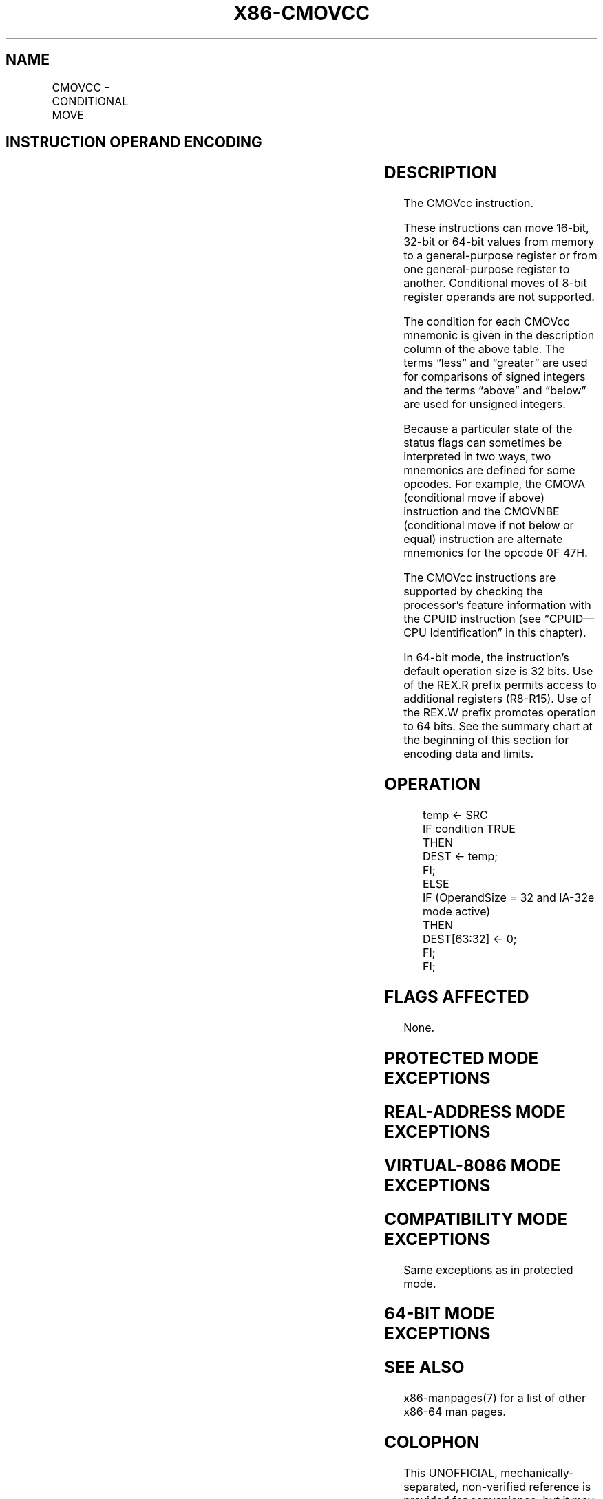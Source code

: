 .nh
.TH "X86-CMOVCC" "7" "May 2019" "TTMO" "Intel x86-64 ISA Manual"
.SH NAME
CMOVCC - CONDITIONAL MOVE
.TS
allbox;
l l l l l l 
l l l l l l .
\fB\fCOpcode\fR	\fB\fCInstruction\fR	\fB\fCOp/En\fR	\fB\fC64\-Bit Mode\fR	\fB\fCCompat/Leg Mode\fR	\fB\fCDescription\fR
0F 47 /r	CMOVA r16, r/m16	RM	Valid	Valid	Move if above (CF=0 and ZF=0).
0F 47 /r	CMOVA r32, r/m32	RM	Valid	Valid	Move if above (CF=0 and ZF=0).
REX.W + 0F 47 /r	CMOVA r64, r/m64	RM	Valid	N.E.	Move if above (CF=0 and ZF=0).
0F 43 /r	CMOVAE r16, r/m16	RM	Valid	Valid	Move if above or equal (CF=0).
0F 43 /r	CMOVAE r32, r/m32	RM	Valid	Valid	Move if above or equal (CF=0).
REX.W + 0F 43 /r	CMOVAE r64, r/m64	RM	Valid	N.E.	Move if above or equal (CF=0).
0F 42 /r	CMOVB r16, r/m16	RM	Valid	Valid	Move if below (CF=1).
0F 42 /r	CMOVB r32, r/m32	RM	Valid	Valid	Move if below (CF=1).
REX.W + 0F 42 /r	CMOVB r64, r/m64	RM	Valid	N.E.	Move if below (CF=1).
0F 46 /r	CMOVBE r16, r/m16	RM	Valid	Valid	T{
Move if below or equal (CF=1 or ZF=1).
T}
0F 46 /r	CMOVBE r32, r/m32	RM	Valid	Valid	T{
Move if below or equal (CF=1 or ZF=1).
T}
REX.W + 0F 46 /r	CMOVBE r64, r/m64	RM	Valid	N.E.	T{
Move if below or equal (CF=1 or ZF=1).
T}
0F 42 /r	CMOVC r16, r/m16	RM	Valid	Valid	Move if carry (CF=1).
0F 42 /r	CMOVC r32, r/m32	RM	Valid	Valid	Move if carry (CF=1).
REX.W + 0F 42 /r	CMOVC r64, r/m64	RM	Valid	N.E.	Move if carry (CF=1).
0F 44 /r	CMOVE r16, r/m16	RM	Valid	Valid	Move if equal (ZF=1).
0F 44 /r	CMOVE r32, r/m32	RM	Valid	Valid	Move if equal (ZF=1).
REX.W + 0F 44 /r	CMOVE r64, r/m64	RM	Valid	N.E.	Move if equal (ZF=1).
0F 4F /r	CMOVG r16, r/m16	RM	Valid	Valid	T{
Move if greater (ZF=0 and SF=OF).
T}
0F 4F /r	CMOVG r32, r/m32	RM	Valid	Valid	T{
Move if greater (ZF=0 and SF=OF).
T}
REX.W + 0F 4F /r	CMOVG r64, r/m64	RM	V/N.E.	NA	T{
Move if greater (ZF=0 and SF=OF).
T}
0F 4D /r	CMOVGE r16, r/m16	RM	Valid	Valid	T{
Move if greater or equal (SF=OF).
T}
0F 4D /r	CMOVGE r32, r/m32	RM	Valid	Valid	T{
Move if greater or equal (SF=OF).
T}
REX.W + 0F 4D /r	CMOVGE r64, r/m64	RM	Valid	N.E.	T{
Move if greater or equal (SF=OF).
T}
0F 4C /r	CMOVL r16, r/m16	RM	Valid	Valid	Move if less (SF≠ OF).
0F 4C /r	CMOVL r32, r/m32	RM	Valid	Valid	Move if less (SF≠ OF).
REX.W + 0F 4C /r	CMOVL r64, r/m64	RM	Valid	N.E.	Move if less (SF≠ OF).
0F 4E /r	CMOVLE r16, r/m16	RM	Valid	Valid	T{
Move if less or equal (ZF=1 or SF≠ OF).
T}
0F 4E /r	CMOVLE r32, r/m32	RM	Valid	Valid	T{
Move if less or equal (ZF=1 or SF≠ OF).
T}
REX.W + 0F 4E /r	CMOVLE r64, r/m64	RM	Valid	N.E.	T{
Move if less or equal (ZF=1 or SF≠ OF).
T}
0F 46 /r	CMOVNA r16, r/m16	RM	Valid	Valid	T{
Move if not above (CF=1 or ZF=1).
T}
0F 46 /r	CMOVNA r32, r/m32	RM	Valid	Valid	T{
Move if not above (CF=1 or ZF=1).
T}
REX.W + 0F 46 /r	CMOVNA r64, r/m64	RM	Valid	N.E.	T{
Move if not above (CF=1 or ZF=1).
T}
0F 42 /r	CMOVNAE r16, r/m16	RM	Valid	Valid	T{
Move if not above or equal (CF=1).
T}
0F 42 /r	CMOVNAE r32, r/m32	RM	Valid	Valid	T{
Move if not above or equal (CF=1).
T}
REX.W + 0F 42 /r	CMOVNAE r64, r/m64	RM	Valid	N.E.	T{
Move if not above or equal (CF=1).
T}
0F 43 /r	CMOVNB r16, r/m16	RM	Valid	Valid	Move if not below (CF=0).
0F 43 /r	CMOVNB r32, r/m32	RM	Valid	Valid	Move if not below (CF=0).
REX.W + 0F 43 /r	CMOVNB r64, r/m64	RM	Valid	N.E.	Move if not below (CF=0).
0F 47 /r	CMOVNBE r16, r/m16	RM	Valid	Valid	T{
Move if not below or equal (CF=0 and ZF=0).
T}
0F 47 /r	CMOVNBE r32, r/m32	RM	Valid	Valid	T{
Move if not below or equal (CF=0 and ZF=0).
T}
REX.W + 0F 47 /r	CMOVNBE r64, r/m64	RM	Valid	N.E.	T{
Move if not below or equal (CF=0 and ZF=0).
T}
0F 43 /r	CMOVNC r16, r/m16	RM	Valid	Valid	Move if not carry (CF=0).
0F 43 /r	CMOVNC r32, r/m32	RM	Valid	Valid	Move if not carry (CF=0).
REX.W + 0F 43 /r	CMOVNC r64, r/m64	RM	Valid	N.E.	Move if not carry (CF=0).
0F 45 /r	CMOVNE r16, r/m16	RM	Valid	Valid	Move if not equal (ZF=0).
0F 45 /r	CMOVNE r32, r/m32	RM	Valid	Valid	Move if not equal (ZF=0).
REX.W + 0F 45 /r	CMOVNE r64, r/m64	RM	Valid	N.E.	Move if not equal (ZF=0).
0F 4E /r	CMOVNG r16, r/m16	RM	Valid	Valid	T{
Move if not greater (ZF=1 or SF≠ OF).
T}
0F 4E /r	CMOVNG r32, r/m32	RM	Valid	Valid	T{
Move if not greater (ZF=1 or SF≠ OF).
T}
REX.W + 0F 4E /r	CMOVNG r64, r/m64	RM	Valid	N.E.	T{
Move if not greater (ZF=1 or SF≠ OF).
T}
0F 4C /r	CMOVNGE r16, r/m16	RM	Valid	Valid	T{
Move if not greater or equal (SF≠ OF).
T}
0F 4C /r	CMOVNGE r32, r/m32	RM	Valid	Valid	T{
Move if not greater or equal (SF≠ OF).
T}
REX.W + 0F 4C /r	CMOVNGE r64, r/m64	RM	Valid	N.E.	T{
Move if not greater or equal (SF≠ OF).
T}
0F 4D /r	CMOVNL r16, r/m16	RM	Valid	Valid	Move if not less (SF=OF).
0F 4D /r	CMOVNL r32, r/m32	RM	Valid	Valid	Move if not less (SF=OF).
REX.W + 0F 4D /r	CMOVNL r64, r/m64	RM	Valid	N.E.	Move if not less (SF=OF).
0F 4F /r	CMOVNLE r16, r/m16	RM	Valid	Valid	T{
Move if not less or equal (ZF=0 and SF=OF).
T}
0F 4F /r	CMOVNLE r32, r/m32	RM	Valid	Valid	T{
Move if not less or equal (ZF=0 and SF=OF).
T}
REX.W + 0F 4F /r	CMOVNLE r64, r/m64	RM	Valid	N.E.	T{
Move if not less or equal (ZF=0 and SF=OF).
T}
0F 41 /r	CMOVNO r16, r/m16	RM	Valid	Valid	Move if not overflow (OF=0).
0F 41 /r	CMOVNO r32, r/m32	RM	Valid	Valid	Move if not overflow (OF=0).
REX.W + 0F 41 /r	CMOVNO r64, r/m64	RM	Valid	N.E.	Move if not overflow (OF=0).
0F 4B /r	CMOVNP r16, r/m16	RM	Valid	Valid	Move if not parity (PF=0).
0F 4B /r	CMOVNP r32, r/m32	RM	Valid	Valid	Move if not parity (PF=0).
REX.W + 0F 4B /r	CMOVNP r64, r/m64	RM	Valid	N.E.	Move if not parity (PF=0).
0F 49 /r	CMOVNS r16, r/m16	RM	Valid	Valid	Move if not sign (SF=0).
0F 49 /r	CMOVNS r32, r/m32	RM	Valid	Valid	Move if not sign (SF=0).
REX.W + 0F 49 /r	CMOVNS r64, r/m64	RM	Valid	N.E.	Move if not sign (SF=0).
0F 45 /r	CMOVNZ r16, r/m16	RM	Valid	Valid	Move if not zero (ZF=0).
0F 45 /r	CMOVNZ r32, r/m32	RM	Valid	Valid	Move if not zero (ZF=0).
REX.W + 0F 45 /r	CMOVNZ r64, r/m64	RM	Valid	N.E.	Move if not zero (ZF=0).
0F 40 /r	CMOVO r16, r/m16	RM	Valid	Valid	Move if overflow (OF=1).
0F 40 /r	CMOVO r32, r/m32	RM	Valid	Valid	Move if overflow (OF=1).
REX.W + 0F 40 /r	CMOVO r64, r/m64	RM	Valid	N.E.	Move if overflow (OF=1).
0F 4A /r	CMOVP r16, r/m16	RM	Valid	Valid	Move if parity (PF=1).
0F 4A /r	CMOVP r32, r/m32	RM	Valid	Valid	Move if parity (PF=1).
REX.W + 0F 4A /r	CMOVP r64, r/m64	RM	Valid	N.E.	Move if parity (PF=1).
0F 4A /r	CMOVPE r16, r/m16	RM	Valid	Valid	Move if parity even (PF=1).
0F 4A /r	CMOVPE r32, r/m32	RM	Valid	Valid	Move if parity even (PF=1).
REX.W + 0F 4A /r	CMOVPE r64, r/m64	RM	Valid	N.E.	Move if parity even (PF=1).
0F 4B /r	CMOVPO r16, r/m16	RM	Valid	Valid	Move if parity odd (PF=0).
0F 4B /r	CMOVPO r32, r/m32	RM	Valid	Valid	Move if parity odd (PF=0).
REX.W + 0F 4B /r	CMOVPO r64, r/m64	RM	Valid	N.E.	Move if parity odd (PF=0).
0F 48 /r	CMOVS r16, r/m16	RM	Valid	Valid	Move if sign (SF=1).
0F 48 /r	CMOVS r32, r/m32	RM	Valid	Valid	Move if sign (SF=1).
REX.W + 0F 48 /r	CMOVS r64, r/m64	RM	Valid	N.E.	Move if sign (SF=1).
0F 44 /r	CMOVZ r16, r/m16	RM	Valid	Valid	Move if zero (ZF=1).
0F 44 /r	CMOVZ r32, r/m32	RM	Valid	Valid	Move if zero (ZF=1).
REX.W + 0F 44 /r	CMOVZ r64, r/m64	RM	Valid	N.E.	Move if zero (ZF=1).
.TE

.SH INSTRUCTION OPERAND ENCODING
.TS
allbox;
l l l l l 
l l l l l .
Op/En	Operand 1	Operand 2	Operand 3	Operand 4
RM	ModRM:reg (r, w)	ModRM:r/m (r)	NA	NA
.TE

.SH DESCRIPTION
.PP
The CMOVcc instruction.

.PP
These instructions can move 16\-bit, 32\-bit or 64\-bit values from memory
to a general\-purpose register or from one general\-purpose register to
another. Conditional moves of 8\-bit register operands are not supported.

.PP
The condition for each CMOVcc mnemonic is given in the description
column of the above table. The terms “less” and “greater” are used for
comparisons of signed integers and the terms “above” and “below” are
used for unsigned integers.

.PP
Because a particular state of the status flags can sometimes be
interpreted in two ways, two mnemonics are defined for some opcodes. For
example, the CMOVA (conditional move if above) instruction and the
CMOVNBE (conditional move if not below or equal) instruction are
alternate mnemonics for the opcode 0F 47H.

.PP
The CMOVcc instructions are supported by checking the processor’s
feature information with the CPUID instruction (see “CPUID—CPU
Identification” in this chapter).

.PP
In 64\-bit mode, the instruction’s default operation size is 32 bits. Use
of the REX.R prefix permits access to additional registers (R8\-R15). Use
of the REX.W prefix promotes operation to 64 bits. See the summary chart
at the beginning of this section for encoding data and limits.

.SH OPERATION
.PP
.RS

.nf
temp ← SRC
IF condition TRUE
    THEN
        DEST ← temp;
    FI;
ELSE
    IF (OperandSize = 32 and IA\-32e mode active)
        THEN
            DEST[63:32] ← 0;
    FI;
FI;

.fi
.RE

.SH FLAGS AFFECTED
.PP
None.

.SH PROTECTED MODE EXCEPTIONS
.TS
allbox;
l l 
l l .
#GP(0)	T{
If a memory operand effective address is outside the CS, DS, ES, FS, or GS segment limit.
T}
	T{
If the DS, ES, FS, or GS register contains a NULL segment selector.
T}
#SS(0)	T{
If a memory operand effective address is outside the SS segment limit.
T}
#PF(fault\-code)	If a page fault occurs.
#AC(0)	T{
If alignment checking is enabled and an unaligned memory reference is made while the current privilege level is 3.
T}
#UD	If the LOCK prefix is used.
.TE

.SH REAL\-ADDRESS MODE EXCEPTIONS
.TS
allbox;
l l 
l l .
#GP	T{
If a memory operand effective address is outside the CS, DS, ES, FS, or GS segment limit.
T}
#SS	T{
If a memory operand effective address is outside the SS segment limit.
T}
#UD	If the LOCK prefix is used.
.TE

.SH VIRTUAL\-8086 MODE EXCEPTIONS
.TS
allbox;
l l 
l l .
#GP(0)	T{
If a memory operand effective address is outside the CS, DS, ES, FS, or GS segment limit.
T}
#SS(0)	T{
If a memory operand effective address is outside the SS segment limit.
T}
#PF(fault\-code)	If a page fault occurs.
#AC(0)	T{
If alignment checking is enabled and an unaligned memory reference is made.
T}
#UD	If the LOCK prefix is used.
.TE

.SH COMPATIBILITY MODE EXCEPTIONS
.PP
Same exceptions as in protected mode.

.SH 64\-BIT MODE EXCEPTIONS
.TS
allbox;
l l 
l l .
#SS(0)	T{
If a memory address referencing the SS segment is in a non\-canonical form.
T}
#GP(0)	T{
If the memory address is in a non\-canonical form.
T}
#PF(fault\-code)	If a page fault occurs.
#AC(0)	T{
If alignment checking is enabled and an unaligned memory reference is made while the current privilege level is 3.
T}
#UD	If the LOCK prefix is used.
.TE

.SH SEE ALSO
.PP
x86\-manpages(7) for a list of other x86\-64 man pages.

.SH COLOPHON
.PP
This UNOFFICIAL, mechanically\-separated, non\-verified reference is
provided for convenience, but it may be incomplete or broken in
various obvious or non\-obvious ways. Refer to Intel® 64 and IA\-32
Architectures Software Developer’s Manual for anything serious.

.br
This page is generated by scripts; therefore may contain visual or semantical bugs. Please report them (or better, fix them) on https://github.com/ttmo-O/x86-manpages.

.br
Copyleft TTMO 2020 (Turkish Unofficial Chamber of Reverse Engineers - https://ttmo.re).
